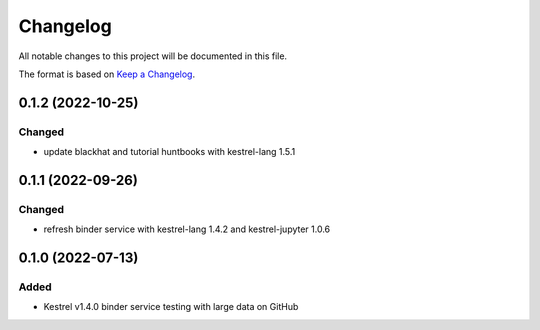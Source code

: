 =========
Changelog
=========

All notable changes to this project will be documented in this file.

The format is based on `Keep a Changelog`_.

0.1.2 (2022-10-25)
==================

Changed
-------

- update blackhat and tutorial huntbooks with kestrel-lang 1.5.1

0.1.1 (2022-09-26)
==================

Changed
-------

- refresh binder service with kestrel-lang 1.4.2 and kestrel-jupyter 1.0.6

0.1.0 (2022-07-13)
==================

Added
-----

- Kestrel v1.4.0 binder service testing with large data on GitHub

.. _Keep a Changelog: https://keepachangelog.com/en/1.0.0/
